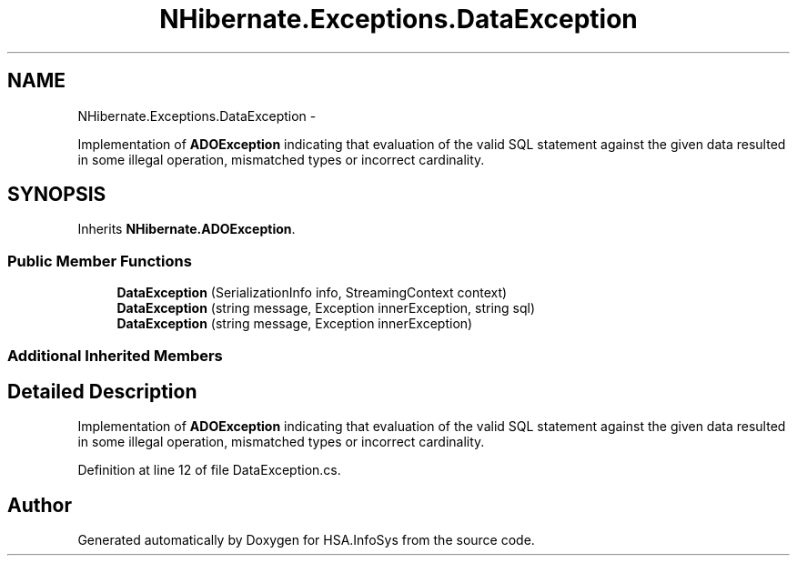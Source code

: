 .TH "NHibernate.Exceptions.DataException" 3 "Fri Jul 5 2013" "Version 1.0" "HSA.InfoSys" \" -*- nroff -*-
.ad l
.nh
.SH NAME
NHibernate.Exceptions.DataException \- 
.PP
Implementation of \fBADOException\fP indicating that evaluation of the valid SQL statement against the given data resulted in some illegal operation, mismatched types or incorrect cardinality\&.  

.SH SYNOPSIS
.br
.PP
.PP
Inherits \fBNHibernate\&.ADOException\fP\&.
.SS "Public Member Functions"

.in +1c
.ti -1c
.RI "\fBDataException\fP (SerializationInfo info, StreamingContext context)"
.br
.ti -1c
.RI "\fBDataException\fP (string message, Exception innerException, string sql)"
.br
.ti -1c
.RI "\fBDataException\fP (string message, Exception innerException)"
.br
.in -1c
.SS "Additional Inherited Members"
.SH "Detailed Description"
.PP 
Implementation of \fBADOException\fP indicating that evaluation of the valid SQL statement against the given data resulted in some illegal operation, mismatched types or incorrect cardinality\&. 


.PP
Definition at line 12 of file DataException\&.cs\&.

.SH "Author"
.PP 
Generated automatically by Doxygen for HSA\&.InfoSys from the source code\&.

